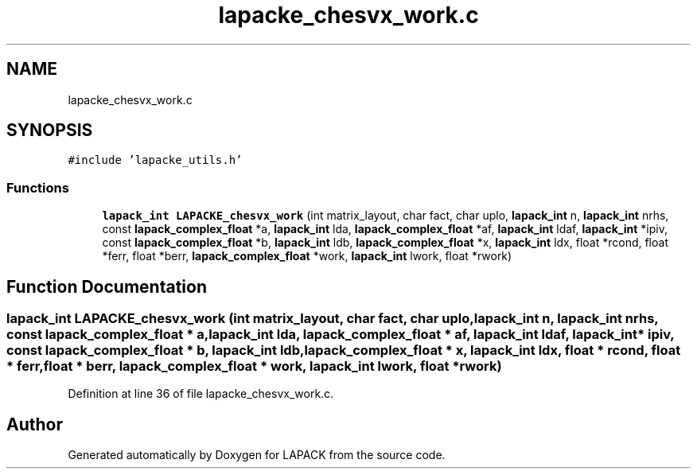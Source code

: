 .TH "lapacke_chesvx_work.c" 3 "Tue Nov 14 2017" "Version 3.8.0" "LAPACK" \" -*- nroff -*-
.ad l
.nh
.SH NAME
lapacke_chesvx_work.c
.SH SYNOPSIS
.br
.PP
\fC#include 'lapacke_utils\&.h'\fP
.br

.SS "Functions"

.in +1c
.ti -1c
.RI "\fBlapack_int\fP \fBLAPACKE_chesvx_work\fP (int matrix_layout, char fact, char uplo, \fBlapack_int\fP n, \fBlapack_int\fP nrhs, const \fBlapack_complex_float\fP *a, \fBlapack_int\fP lda, \fBlapack_complex_float\fP *af, \fBlapack_int\fP ldaf, \fBlapack_int\fP *ipiv, const \fBlapack_complex_float\fP *b, \fBlapack_int\fP ldb, \fBlapack_complex_float\fP *x, \fBlapack_int\fP ldx, float *rcond, float *ferr, float *berr, \fBlapack_complex_float\fP *work, \fBlapack_int\fP lwork, float *rwork)"
.br
.in -1c
.SH "Function Documentation"
.PP 
.SS "\fBlapack_int\fP LAPACKE_chesvx_work (int matrix_layout, char fact, char uplo, \fBlapack_int\fP n, \fBlapack_int\fP nrhs, const \fBlapack_complex_float\fP * a, \fBlapack_int\fP lda, \fBlapack_complex_float\fP * af, \fBlapack_int\fP ldaf, \fBlapack_int\fP * ipiv, const \fBlapack_complex_float\fP * b, \fBlapack_int\fP ldb, \fBlapack_complex_float\fP * x, \fBlapack_int\fP ldx, float * rcond, float * ferr, float * berr, \fBlapack_complex_float\fP * work, \fBlapack_int\fP lwork, float * rwork)"

.PP
Definition at line 36 of file lapacke_chesvx_work\&.c\&.
.SH "Author"
.PP 
Generated automatically by Doxygen for LAPACK from the source code\&.
